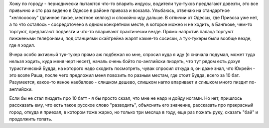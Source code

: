 
Хожу по городу - периодически пытаются что-то впарить индусы, водители тук-туков предлагают довезти, это все привычно и сто раз видено в Одессе в районе привоза и вокзала. Улыбаюсь, отвечаю на стандартное "хеллоооооу" (длинное такое, местное хеллоу) и спокойно иду дальше. В отличии от Одессы, где Привоза уже нет, а то что осталось - сосредоточено в одном конкретном месте, в которое можно и не ходить, в Бангкоке, чем-то торгуют, предлагают подвезти и что-то впаривают практически везде. 
Прямо напротив палаца торгуют пижжеными телефонами, под станциями скайтрейна жарят какие-то сосиски, а тук-тукеры были вообще везде, где я ходил.

Вчера особо активный тук-тукер прямо аж подбежал ко мне, спросил куда я иду (я сначала подумал, может туда нельзя ходить, куда меня черт несет), началь очень бойто по-английски пиздеть, что тут рядом есть дохуя туристический Будда, на которого надо сходить посмотреть, чувак спросил откуда я, он даже знал, что Юкрейн - это возле Раша, после чего предложил меня повозить по разным местам, где стоит Будда, всего за 10 бат. Разумеется, какое-то явное наебалово - слишком дешево, слишком нагло впаривает и слишком много пиздит по-английски. 

Если бы не стал пиздеть про 10 батт - я бы просто скзал, что мне не надо и дойду ногами. Но нет, пришлось рассказать ему, что есть такое русское слово "разводить", объяснить его значение, рассказать про прекрасный город, откуда я приехал, в котором тоже жарко, но только три месяца в году, еще раз пожать руку, сказать "бай" и продолжить топать.
